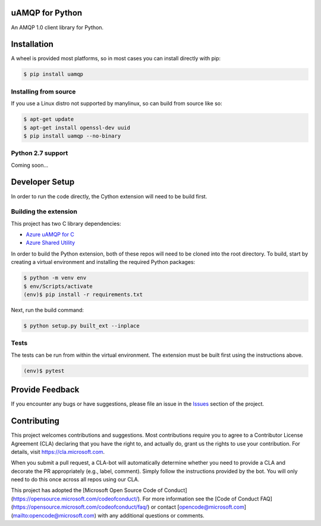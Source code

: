 uAMQP for Python
================

An AMQP 1.0 client library for Python.


Installation
============

A wheel is provided most platforms, so in most cases you can install directly with pip:

.. code:: shell

    $ pip install uamqp


Installing from source
++++++++++++++++++++++

If you use a Linux distro not supported by manylinux, so can build from source like so:

.. code:: shell

    $ apt-get update
    $ apt-get install openssl-dev uuid
    $ pip install uamqp --no-binary

Python 2.7 support
++++++++++++++++++
Coming soon...


Developer Setup
===============
In order to run the code directly, the Cython extension will need to be build first.

Building the extension
++++++++++++++++++++++

This project has two C library dependencies:

- `Azure uAMQP for C <https://github.com/Azure/azure-uamqp-c>`__
- `Azure Shared Utility <https://github.com/Azure/azure-c-shared-utility>`__

In order to build the Python extension, both of these repos will need to be cloned into the root directory.
To build, start by creating a virtual environment and installing the required Python packages:

.. code:: shell

    $ python -m venv env
    $ env/Scripts/activate
    (env)$ pip install -r requirements.txt

Next, run the build command:

.. code:: shell

    $ python setup.py built_ext --inplace

Tests
+++++

The tests can be run from within the virtual environment. The extension must be built first using the instructions above.

.. code:: shell

    (env)$ pytest


Provide Feedback
================

If you encounter any bugs or have suggestions, please file an issue in the
`Issues <https://github.com/Azure/azure-uamqp-python/issues>`__
section of the project.


Contributing
============

This project welcomes contributions and suggestions.  Most contributions require you to agree to a
Contributor License Agreement (CLA) declaring that you have the right to, and actually do, grant us
the rights to use your contribution. For details, visit https://cla.microsoft.com.

When you submit a pull request, a CLA-bot will automatically determine whether you need to provide
a CLA and decorate the PR appropriately (e.g., label, comment). Simply follow the instructions
provided by the bot. You will only need to do this once across all repos using our CLA.

This project has adopted the [Microsoft Open Source Code of Conduct](https://opensource.microsoft.com/codeofconduct/).
For more information see the [Code of Conduct FAQ](https://opensource.microsoft.com/codeofconduct/faq/) or
contact [opencode@microsoft.com](mailto:opencode@microsoft.com) with any additional questions or comments.

